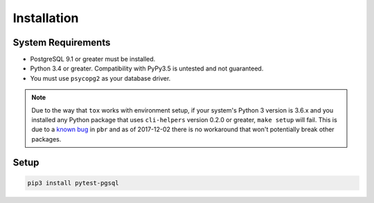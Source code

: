 Installation
============

System Requirements
-------------------

* PostgreSQL 9.1 or greater must be installed.
* Python 3.4 or greater. Compatibility with PyPy3.5 is untested and not guaranteed.
* You must use ``psycopg2`` as your database driver.

.. note::

    Due to the way that ``tox`` works with environment setup, if your system's
    Python 3 version is 3.6.x and you installed any Python package that uses
    ``cli-helpers`` version 0.2.0 or greater, ``make setup`` will fail. This is
    due to a `known bug <https://github.com/OCA/pylint-odoo/issues/144>`_ in
    ``pbr`` and as of 2017-12-02 there is no workaround that won't potentially
    break other packages.

Setup
-----

.. code-block:: sh

    pip3 install pytest-pgsql

